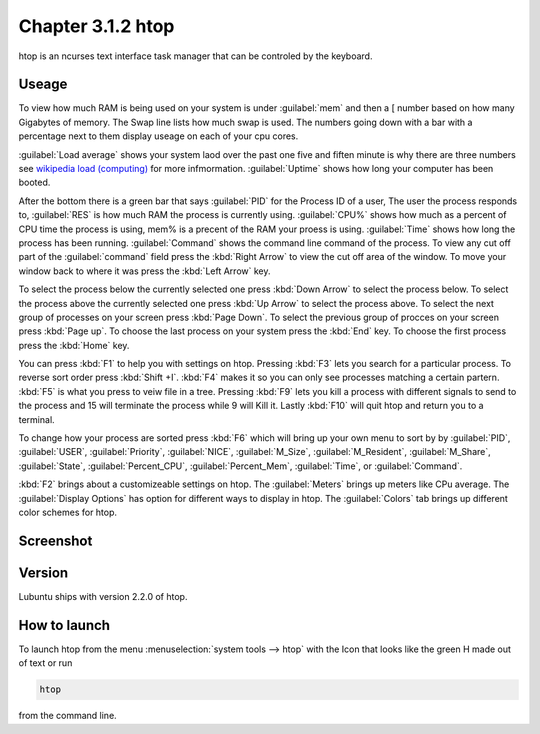 Chapter 3.1.2 htop
==================

htop is an ncurses text interface task manager that can be controled by the keyboard.

Useage
------
To view how much RAM is being used on your system is under :guilabel:`mem` and then a [ number based on how many Gigabytes of memory. The Swap line lists how much swap is used. The numbers going down with a bar with a percentage next to them display useage on each of your cpu cores.

:guilabel:`Load average` shows your system laod over the past one five and fiften minute is why there are three numbers see `wikipedia load (computing) <https://en.wikipedia.org/wiki/Load_(computing)>`_ for more infmormation. :guilabel:`Uptime` shows how long your computer has been booted.

After the bottom there is a green bar that says :guilabel:`PID` for the Process ID of a user, The user the process responds to, :guilabel:`RES` is how much RAM the process is currently using. :guilabel:`CPU%` shows how much as a percent of CPU time the process is using, mem% is a precent of the RAM your proess is using. :guilabel:`Time` shows how long the process has been running. :guilabel:`Command` shows the command line command of the process. To view any cut off part of the :guilabel:`command` field press the :kbd:`Right Arrow` to view the cut off area of the window. To move your window back to where it was press  the :kbd:`Left Arrow` key.   

To select the process below the currently selected one press :kbd:`Down Arrow` to select the process below. To select the process above the currently selected one press :kbd:`Up Arrow` to select the process above. To select the next group of processes on your screen press :kbd:`Page Down`. To select the previous group of procces on your screen press :kbd:`Page up`. To choose the last process on your system press the :kbd:`End` key. To choose the first process press the :kbd:`Home` key.

You can press :kbd:`F1` to help you with settings on htop. Pressing :kbd:`F3` lets you search for a particular process. To reverse sort order press :kbd:`Shift +I`. :kbd:`F4` makes it so you can only see processes matching a certain partern. :kbd:`F5` is what you press to veiw file in a tree. Pressing :kbd:`F9` lets you kill a process with different signals to send to the process and 15 will terminate the process while 9 will Kill it. Lastly :kbd:`F10` will quit htop and return you to a terminal.

To change how your process are sorted press :kbd:`F6` which will bring up your own menu to sort by by :guilabel:`PID`, :guilabel:`USER`, :guilabel:`Priority`, :guilabel:`NICE`, :guilabel:`M_Size`, :guilabel:`M_Resident`, :guilabel:`M_Share`, :guilabel:`State`, :guilabel:`Percent_CPU`, :guilabel:`Percent_Mem`, :guilabel:`Time`, or :guilabel:`Command`.  

:kbd:`F2` brings about a customizeable settings on htop. The :guilabel:`Meters` brings up meters like CPu average. The :guilabel:`Display Options` has option for different ways to display in htop. The :guilabel:`Colors` tab brings up different color schemes for htop.   

Screenshot
----------

 .. image:: htop.png
   :width: 80%

Version
-------
Lubuntu ships with version 2.2.0 of htop. 

How to launch
-------------
To launch htop from the menu :menuselection:`system tools --> htop` with the Icon that looks like the green H made out of text or run  

.. code:: 

   htop 

from the command line. 


